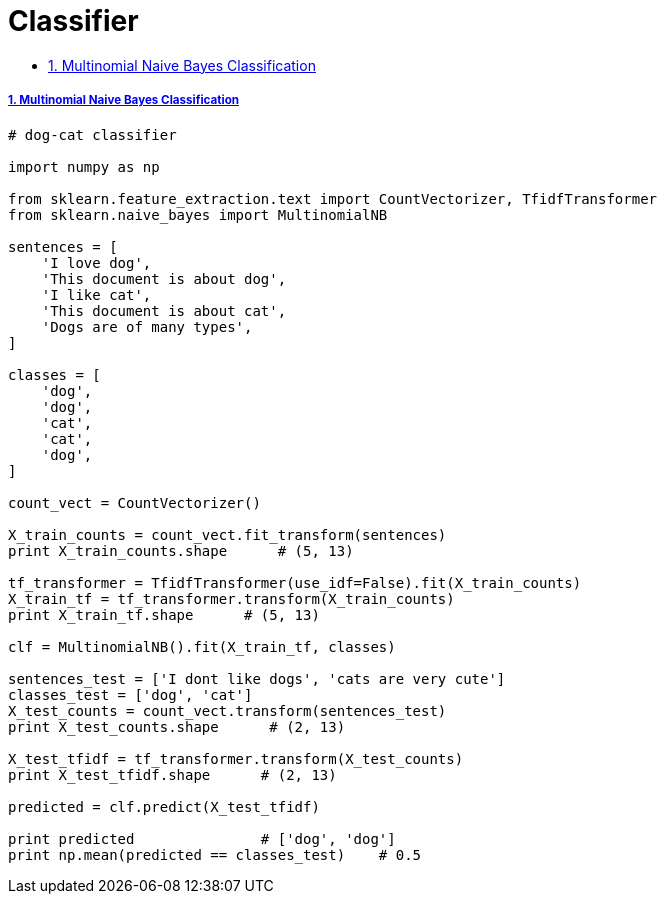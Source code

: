 = Classifier
:idprefix:
:idseparator: -
:sectanchors:
:sectlinks:
:sectnumlevels: 6
:sectnums:
:toc: macro
:toclevels: 10
:toc-title:

toc::[]


Multinomial Naive Bayes Classification
++++++++++++++++++++++++++++++++++++++

[source,python]
....
# dog-cat classifier

import numpy as np

from sklearn.feature_extraction.text import CountVectorizer, TfidfTransformer
from sklearn.naive_bayes import MultinomialNB

sentences = [
    'I love dog',
    'This document is about dog',
    'I like cat',
    'This document is about cat',
    'Dogs are of many types',
]

classes = [
    'dog',
    'dog',
    'cat',
    'cat',
    'dog',
]

count_vect = CountVectorizer()

X_train_counts = count_vect.fit_transform(sentences)
print X_train_counts.shape      # (5, 13)

tf_transformer = TfidfTransformer(use_idf=False).fit(X_train_counts)
X_train_tf = tf_transformer.transform(X_train_counts)
print X_train_tf.shape      # (5, 13)

clf = MultinomialNB().fit(X_train_tf, classes)

sentences_test = ['I dont like dogs', 'cats are very cute']
classes_test = ['dog', 'cat']
X_test_counts = count_vect.transform(sentences_test)
print X_test_counts.shape      # (2, 13)

X_test_tfidf = tf_transformer.transform(X_test_counts)
print X_test_tfidf.shape      # (2, 13)

predicted = clf.predict(X_test_tfidf)

print predicted               # ['dog', 'dog']
print np.mean(predicted == classes_test)    # 0.5
....
